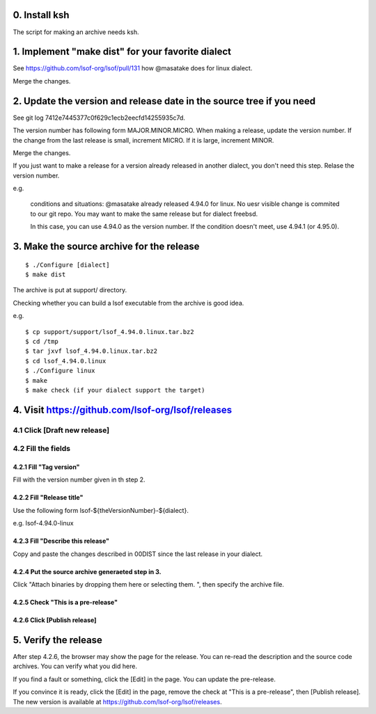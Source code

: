 0. Install ksh
========================================================================

The script for making an archive needs ksh.


1. Implement "make dist" for your favorite dialect
========================================================================

See https://github.com/lsof-org/lsof/pull/131 how @masatake does for
linux dialect.

Merge the changes.


2. Update the version and release date in the source tree if you need
========================================================================

See git log 7412e7445377c0f629c1ecb2eecfd14255935c7d.

The version number has following form MAJOR.MINOR.MICRO.  When making a
release, update the version number.  If the change from the last release
is small, increment MICRO. If it is large, increment MINOR.

Merge the changes.

If you just want to make a release for a version already released in
another dialect, you don't need this step. Relase the version number.

e.g.

     conditions and situations:
     @masatake already released 4.94.0 for linux.
     No uesr visible change is commited to our git repo.
     You may want to make the same release but for dialect freebsd.

     In this case, you can use 4.94.0 as the version number.  If the
     condition doesn't meet, use 4.94.1 (or 4.95.0).


3. Make the source archive for the release
=======================================================
::

   $ ./Configure [dialect]
   $ make dist

The archive is put at support/ directory.

Checking whether you can build a lsof executable from the archive is
good idea.

e.g.
::

   $ cp support/support/lsof_4.94.0.linux.tar.bz2
   $ cd /tmp
   $ tar jxvf lsof_4.94.0.linux.tar.bz2
   $ cd lsof_4.94.0.linux
   $ ./Configure linux
   $ make
   $ make check (if your dialect support the target)

4. Visit https://github.com/lsof-org/lsof/releases
========================================================================

4.1 Click [Draft new release]
------------------------------------------------------------------------

4.2 Fill the fields
------------------------------------------------------------------------

4.2.1 Fill "Tag version"
........................................................................

Fill with the version number given in th step 2.

4.2.2 Fill "Release title"
........................................................................

Use the following form lsof-${theVersionNumber}-${dialect}.

e.g. lsof-4.94.0-linux

4.2.3 Fill "Describe this release"
........................................................................

Copy and paste the changes described in 00DIST since the last release in
your dialect.

4.2.4 Put the source archive generaeted step in 3.
........................................................................

Click "Attach binaries by dropping them here or selecting them. ", then
specify the archive file.

4.2.5 Check "This is a pre-release"
........................................................................

4.2.6 Click [Publish release]
........................................................................

5. Verify the release
========================================================================

After step 4.2.6, the browser may show the page for the release. You can
re-read the description and the source code archives. You can verify
what you did here.

If you find a fault or something, click the [Edit] in the page. You can
update the pre-release.

If you convince it is ready, click the [Edit] in the page, remove the
check at "This is a pre-release", then [Publish release]. The new
version is available at https://github.com/lsof-org/lsof/releases.
